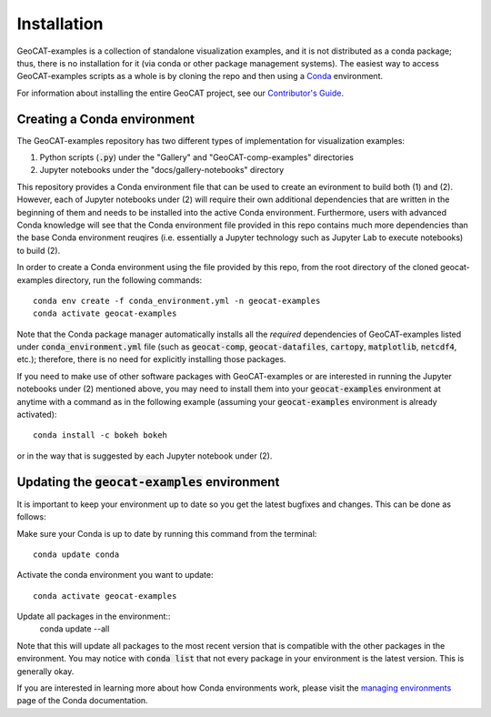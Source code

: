 Installation
============

GeoCAT-examples is a collection of standalone visualization examples, and it is not distributed
as a conda package; thus, there is no installation for it (via conda or other package management systems).
The easiest way to access GeoCAT-examples scripts as a whole is by cloning the repo and then using a
`Conda <http://conda.pydata.org/docs/>`_ environment.

For information about installing the entire GeoCAT project, see our
`Contributor's Guide <(https://geocat.ucar.edu/pages/contributing.html#3-creating-a-development-environment)>`_.

Creating a Conda environment
----------------------------

The GeoCAT-examples repository has two different types of implementation for visualization examples:

1.  Python scripts (:code:`.py`) under the "Gallery" and "GeoCAT-comp-examples" directories
2.  Jupyter notebooks under the "docs/gallery-notebooks" directory

This repository provides a Conda environment file that can be used to create an evironment to build
both (1) and (2). However, each of Jupyter notebooks under (2) will require their own additional
dependencies that are written in the beginning of them and needs to be installed into the active
Conda environment. Furthermore, users with advanced Conda knowledge will see that the Conda environment
file provided in this repo contains much more dependencies than the base Conda environment reuqires (i.e.
essentially a Jupyter technology such as Jupyter Lab to execute notebooks) to build (2).

In order to create a Conda environment using the file provided by this repo, from the root directory of
the cloned geocat-examples directory, run the following commands::

    conda env create -f conda_environment.yml -n geocat-examples
    conda activate geocat-examples

Note that the Conda package manager automatically installs all the `required`
dependencies of GeoCAT-examples listed under :code:`conda_environment.yml` file (such as :code:`geocat-comp`,
:code:`geocat-datafiles`, :code:`cartopy`, :code:`matplotlib`, :code:`netcdf4`, etc.); therefore, there is no need for
explicitly installing those packages.

If you need to make use of other software packages with GeoCAT-examples or are interested in
running the Jupyter notebooks under (2) mentioned above, you may need to install them into your
:code:`geocat-examples` environment at anytime with a command as in the
following example (assuming your :code:`geocat-examples` environment is already activated)::

    conda install -c bokeh bokeh

or in the way that is suggested by each Jupyter notebook under (2).


Updating the :code:`geocat-examples` environment
------------------------------------------------
It is important to keep your environment up to date so you get the latest bugfixes and changes.
This can be done as follows:

Make sure your Conda is up to date by running this command from the terminal::

    conda update conda

Activate the conda environment you want to update::

    conda activate geocat-examples

Update all packages in the environment::
    conda update --all

Note that this will update all packages to the most recent version that is compatible with the other packages in the
environment. You may notice with :code:`conda list` that not every package in your environment is the latest version.
This is generally okay.

If you are interested in learning more about how Conda environments work, please visit
the `managing environments <https://docs.conda.io/projects/conda/en/latest/user-guide/tasks/manage-environments.html>`_
page of the Conda documentation.
